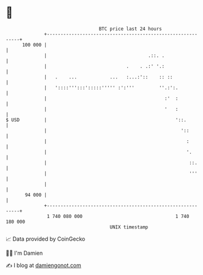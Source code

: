 * 👋

#+begin_example
                                     BTC price last 24 hours                    
                 +------------------------------------------------------------+ 
         100 000 |                                                            | 
                 |                                     .::. .                 | 
                 |                             .    . .:' '.:                 | 
                 |   .    ...            ...   :...:'::    :: ::              | 
                 |   '::::''':::':::::''''' :':'''         ''.:':.            | 
                 |                                           :'  :            | 
                 |                                           '   :            | 
   $ USD         |                                               '::.         | 
                 |                                                 '::        | 
                 |                                                   :        | 
                 |                                                   '.       | 
                 |                                                    ::.     | 
                 |                                                    '''     | 
                 |                                                            | 
          94 000 |                                                            | 
                 +------------------------------------------------------------+ 
                  1 740 080 000                                  1 740 180 000  
                                         UNIX timestamp                         
#+end_example
📈 Data provided by CoinGecko

🧑‍💻 I'm Damien

✍️ I blog at [[https://www.damiengonot.com][damiengonot.com]]
